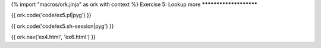 {% import "macros/ork.jinja" as ork with context %}
Exercise 5: Lookup more
***********************

{{ ork.code('code/ex5.pl|pyg') }}

{{ ork.code('code/ex5.sh-session|pyg') }}

{{ ork.nav('ex4.html', 'ex6.html') }}

